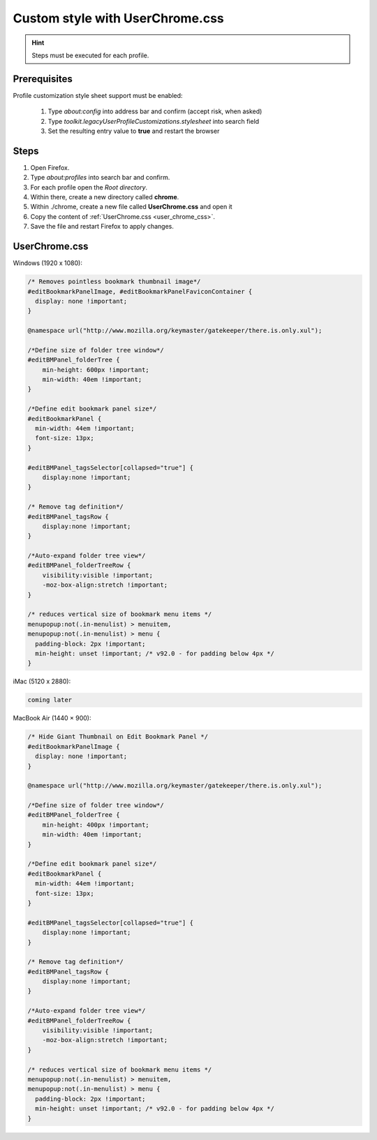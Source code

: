 Custom style with UserChrome.css
--------------------------------
.. hint::

    Steps must be executed for each profile.

Prerequisites
`````````````
Profile customization style sheet support must be enabled:

    #. Type `about:config` into address bar and confirm (accept risk, when asked)
    #. Type `toolkit.legacyUserProfileCustomizations.stylesheet` into search field
    #. Set the resulting entry value to **true** and restart the browser

Steps
`````
#. Open Firefox.
#. Type `about:profiles` into search bar and confirm.
#. For each profile open the *Root directory*.
#. Within there, create a new directory called **chrome**.
#. Within ./chrome, create a new file called **UserChrome.css** and open it
#. Copy the content of :ref:`UserChrome.css <user_chrome_css>`.
#. Save the file and restart Firefox to apply changes.

.. _user_chrome_css:
UserChrome.css
``````````````
Windows (1920 x 1080):

.. code-block:: css

    /* Removes pointless bookmark thumbnail image*/
    #editBookmarkPanelImage, #editBookmarkPanelFaviconContainer {
      display: none !important;
    }

    @namespace url("http://www.mozilla.org/keymaster/gatekeeper/there.is.only.xul");

    /*Define size of folder tree window*/
    #editBMPanel_folderTree {
        min-height: 600px !important;
        min-width: 40em !important;
    }

    /*Define edit bookmark panel size*/
    #editBookmarkPanel {
      min-width: 44em !important;
      font-size: 13px;
    }

    #editBMPanel_tagsSelector[collapsed="true"] {
        display:none !important;
    }

    /* Remove tag definition*/
    #editBMPanel_tagsRow {
        display:none !important;
    }

    /*Auto-expand folder tree view*/
    #editBMPanel_folderTreeRow {
        visibility:visible !important;
        -moz-box-align:stretch !important;
    }

    /* reduces vertical size of bookmark menu items */
    menupopup:not(.in-menulist) > menuitem,
    menupopup:not(.in-menulist) > menu {
      padding-block: 2px !important;
      min-height: unset !important; /* v92.0 - for padding below 4px */
    }


iMac (5120 x 2880):

.. code-block:: css

    coming later


MacBook Air (1440 × 900):

.. code-block:: css

    /* Hide Giant Thumbnail on Edit Bookmark Panel */
    #editBookmarkPanelImage {
      display: none !important;
    }

    @namespace url("http://www.mozilla.org/keymaster/gatekeeper/there.is.only.xul");

    /*Define size of folder tree window*/
    #editBMPanel_folderTree {
        min-height: 400px !important;
        min-width: 40em !important;
    }

    /*Define edit bookmark panel size*/
    #editBookmarkPanel {
      min-width: 44em !important;
      font-size: 13px;
    }

    #editBMPanel_tagsSelector[collapsed="true"] {
        display:none !important;
    }

    /* Remove tag definition*/
    #editBMPanel_tagsRow {
        display:none !important;
    }

    /*Auto-expand folder tree view*/
    #editBMPanel_folderTreeRow {
        visibility:visible !important;
        -moz-box-align:stretch !important;
    }

    /* reduces vertical size of bookmark menu items */
    menupopup:not(.in-menulist) > menuitem,
    menupopup:not(.in-menulist) > menu {
      padding-block: 2px !important;
      min-height: unset !important; /* v92.0 - for padding below 4px */
    }
